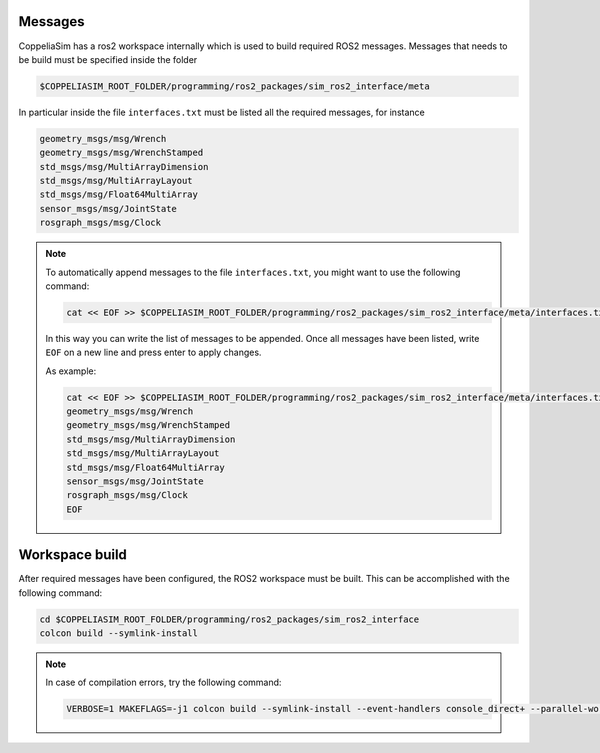 Messages
--------

CoppeliaSim has a ros2 workspace internally which is used to build required ROS2 messages.
Messages that needs to be build must be specified inside the folder

.. code-block:: bash

   $COPPELIASIM_ROOT_FOLDER/programming/ros2_packages/sim_ros2_interface/meta

In particular inside the file ``interfaces.txt`` must be listed all the required messages,
for instance

.. code-block:: bash

   geometry_msgs/msg/Wrench
   geometry_msgs/msg/WrenchStamped
   std_msgs/msg/MultiArrayDimension
   std_msgs/msg/MultiArrayLayout
   std_msgs/msg/Float64MultiArray
   sensor_msgs/msg/JointState
   rosgraph_msgs/msg/Clock

.. note::

   To automatically append messages to the file ``interfaces.txt``,
   you might want to use the following command:

   .. code-block:: bash

      cat << EOF >> $COPPELIASIM_ROOT_FOLDER/programming/ros2_packages/sim_ros2_interface/meta/interfaces.txt

   In this way you can write the list of messages to be appended. Once all messages have been
   listed, write ``EOF`` on a new line and press enter to apply changes.

   As example:

   .. code-block:: bash

      cat << EOF >> $COPPELIASIM_ROOT_FOLDER/programming/ros2_packages/sim_ros2_interface/meta/interfaces.txt
      geometry_msgs/msg/Wrench
      geometry_msgs/msg/WrenchStamped
      std_msgs/msg/MultiArrayDimension
      std_msgs/msg/MultiArrayLayout
      std_msgs/msg/Float64MultiArray
      sensor_msgs/msg/JointState
      rosgraph_msgs/msg/Clock
      EOF


Workspace build
---------------

After required messages have been configured, the ROS2 workspace must be built. This can
be accomplished with the following command:

.. code-block:: bash

   cd $COPPELIASIM_ROOT_FOLDER/programming/ros2_packages/sim_ros2_interface
   colcon build --symlink-install

.. note::

   In case of compilation errors, try the following command:

   .. code-block:: bash

      VERBOSE=1 MAKEFLAGS=-j1 colcon build --symlink-install --event-handlers console_direct+ --parallel-workers 1

